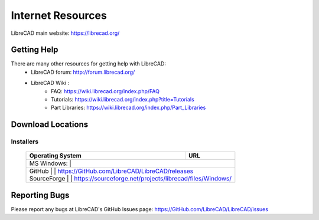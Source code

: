 .. _resources: 

Internet Resources
==================

LibreCAD main website: https://librecad.org/


.. _help:

Getting Help
------------

There are many other resources for getting help with LibreCAD:
    - LibreCAD forum: http://forum.librecad.org/
    - LibreCAD Wiki \:
        - FAQ: https://wiki.librecad.org/index.php/FAQ
        - Tutorials: https://wiki.librecad.org/index.php?title=Tutorials
        - Part Libraries: https://wiki.librecad.org/index.php/Part_Libraries


.. _downloads:

Download Locations
------------------

Installers
~~~~~~~~~~

    +------------------------+--------------------------------------------------------------------------+
    | Operating System       | URL                                                                      |
    +========================+==========================================================================+
    | MS Windows\:           |                                                                          |
    +---------------------------------------------------------------------------------------------------+
    |   | GitHub             | | https://GitHub.com/LibreCAD/LibreCAD/releases                          |
    |   | SourceForge        | | https://sourceforge.net/projects/librecad/files/Windows/               |
    +------------------------+--------------------------------------------------------------------------+


Reporting Bugs
--------------

Please report any bugs at LibreCAD's GitHub Issues page: https://GitHub.com/LibreCAD/LibreCAD/issues

